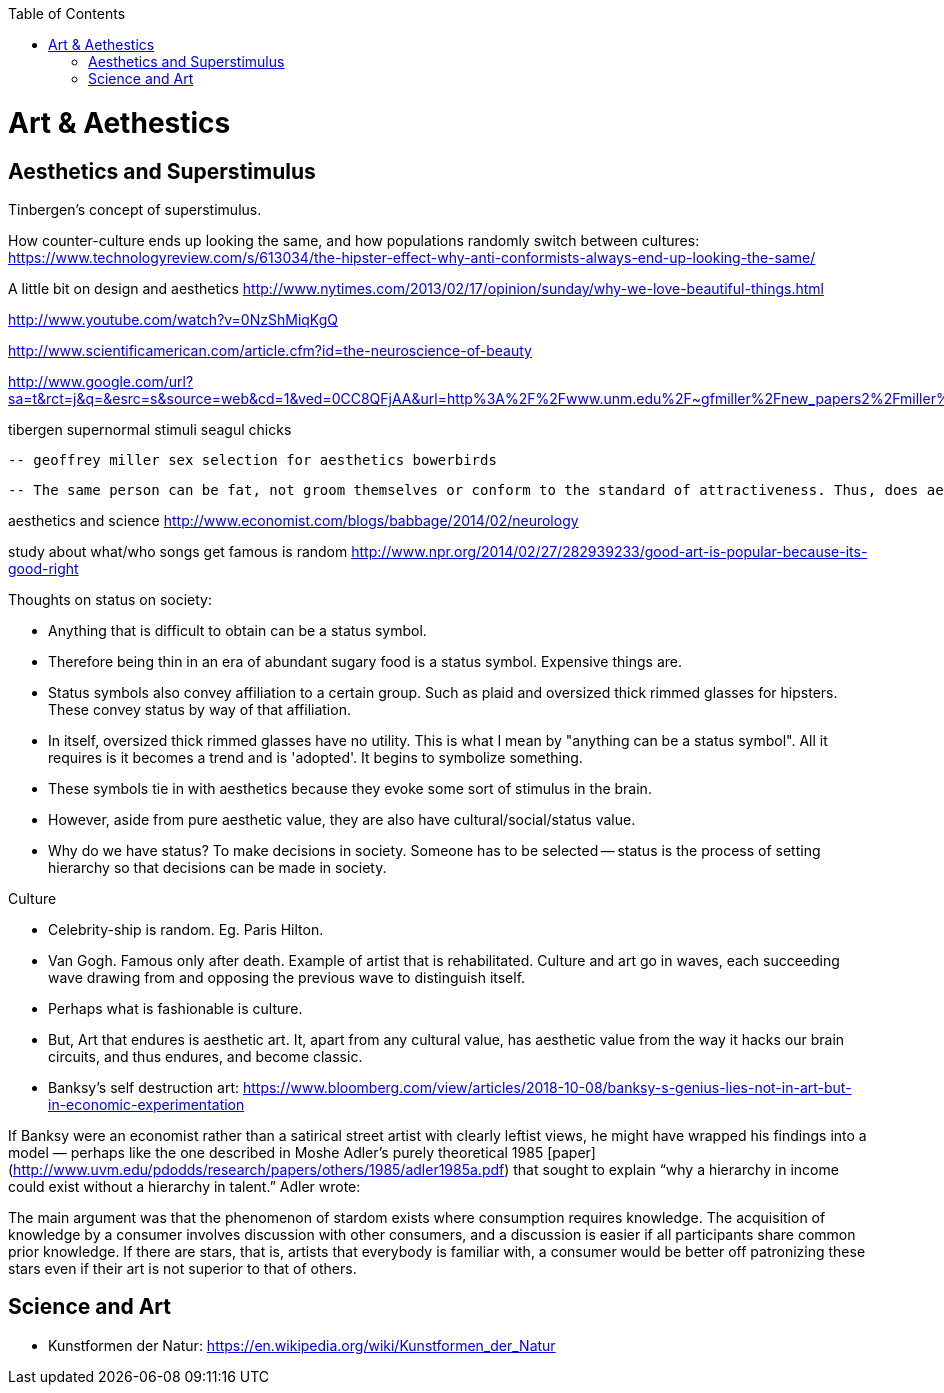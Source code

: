 :toc:
toc::[]

# Art & Aethestics

## Aesthetics and Superstimulus

Tinbergen's concept of superstimulus.

How counter-culture ends up looking the same, and how populations randomly switch between cultures: https://www.technologyreview.com/s/613034/the-hipster-effect-why-anti-conformists-always-end-up-looking-the-same/ 

A little bit on design and aesthetics http://www.nytimes.com/2013/02/17/opinion/sunday/why-we-love-beautiful-things.html

http://www.youtube.com/watch?v=0NzShMiqKgQ

http://www.scientificamerican.com/article.cfm?id=the-neuroscience-of-beauty

http://www.google.com/url?sa=t&rct=j&q=&esrc=s&source=web&cd=1&ved=0CC8QFjAA&url=http%3A%2F%2Fwww.unm.edu%2F~gfmiller%2Fnew_papers2%2Fmiller%25202001%2520aesthetic.doc&ei=bqYyUbDBA6f1igLwsoGIAg&usg=AFQjCNEb6Z6iaOyHelTIZib5FiKoqMmXag&bvm=bv.43148975,d.cGE&cad=rja

tibergen supernormal stimuli seagul chicks

 -- geoffrey miller sex selection for aesthetics bowerbirds

 -- The same person can be fat, not groom themselves or conform to the standard of attractiveness. Thus, does aesthetics convey how hard-working/motivated/driven a person is and how seriously they take themselves?

aesthetics and science http://www.economist.com/blogs/babbage/2014/02/neurology

study about what/who songs get famous is random http://www.npr.org/2014/02/27/282939233/good-art-is-popular-because-its-good-right 

Thoughts on status on society:

 - Anything that is difficult to obtain can be a status symbol.

 - Therefore being thin in an era of abundant sugary food is a status symbol. Expensive things are.

 - Status symbols also convey affiliation to a certain group. Such as plaid and oversized thick rimmed glasses for hipsters. These convey status by way of that affiliation.

 - In itself, oversized thick rimmed glasses have no utility. This is what I mean by "anything can be a status symbol". All it requires is it becomes a trend and is 'adopted'. It begins to symbolize something.

 - These symbols tie in with aesthetics because they evoke some sort of stimulus in the brain.

 - However, aside from pure aesthetic value, they are also have cultural/social/status value.

 - Why do we have status? To make decisions in society. Someone has to be selected -- status is the process of setting hierarchy so that decisions can be made in society.

Culture

 - Celebrity-ship is random. Eg. Paris Hilton.

 - Van Gogh. Famous only after death. Example of artist that is rehabilitated. Culture and art go in waves, each succeeding wave drawing from and opposing the previous wave to distinguish itself.

 - Perhaps what is fashionable is culture.

 - But, Art that endures is aesthetic art. It, apart from any cultural value, has aesthetic value from the way it hacks our brain circuits, and thus endures, and become classic.

 - Banksy’s self destruction art: https://www.bloomberg.com/view/articles/2018-10-08/banksy-s-genius-lies-not-in-art-but-in-economic-experimentation

If Banksy were an economist rather than a satirical street artist with clearly leftist views, he might have wrapped his findings into a model — perhaps like the one described in Moshe Adler’s purely theoretical 1985 [paper](http://www.uvm.edu/pdodds/research/papers/others/1985/adler1985a.pdf) that sought to explain “why a hierarchy in income could exist without a hierarchy in talent.” Adler wrote:

The main argument was that the phenomenon of stardom exists where consumption requires knowledge. The acquisition of knowledge by a consumer involves discussion with other consumers, and a discussion is easier if all participants share common prior knowledge. If there are stars, that is, artists that everybody is familiar with, a consumer would be better off patronizing these stars even if their art is not superior to that of others.


## Science and Art

*   Kunstformen der Natur: https://en.wikipedia.org/wiki/Kunstformen_der_Natur